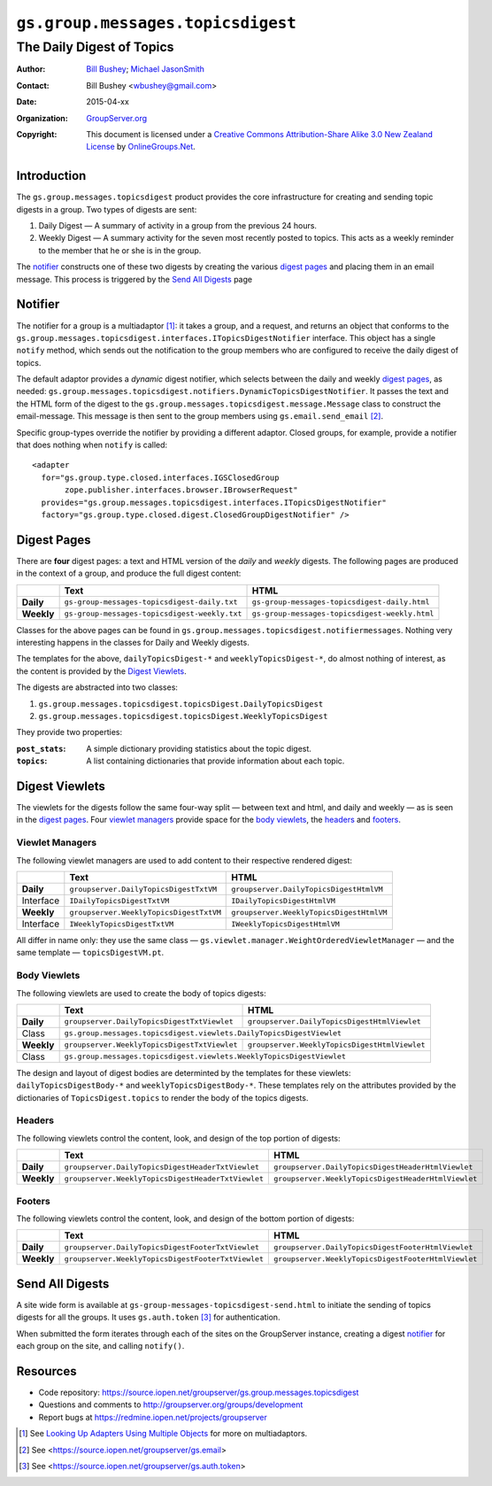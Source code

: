 ==================================
``gs.group.messages.topicsdigest``
==================================
~~~~~~~~~~~~~~~~~~~~~~~~~~
The Daily Digest of Topics
~~~~~~~~~~~~~~~~~~~~~~~~~~

:Author: `Bill Bushey`_; `Michael JasonSmith`_
:Contact: Bill Bushey <wbushey@gmail.com>
:Date: 2015-04-xx
:Organization: `GroupServer.org`_
:Copyright: This document is licensed under a
  `Creative Commons Attribution-Share Alike 3.0 New Zealand License`_
  by `OnlineGroups.Net`_.

Introduction
============

The ``gs.group.messages.topicsdigest`` product provides the core
infrastructure for creating and sending topic digests in a
group. Two types of digests are sent:
 
#. Daily Digest — A summary of activity in a group from the previous 24
   hours.
#. Weekly Digest — A summary activity for the seven most recently posted to
   topics. This acts as a weekly reminder to the member that he or she is
   in the group.

The notifier_ constructs one of these two digests by creating the various
`digest pages`_ and placing them in an email message. This process is
triggered by the `Send All Digests`_ page

Notifier
========

The notifier for a group is a multiadaptor [#multiadaptor]_: it takes a
group, and a request, and returns an object that conforms to the
``gs.group.messages.topicsdigest.interfaces.ITopicsDigestNotifier``
interface. This object has a single ``notify`` method, which sends out the
notification to the group members who are configured to receive the daily
digest of topics.

The default adaptor provides a *dynamic* digest notifier, which selects
between the daily and weekly `digest pages`_, as needed:
``gs.group.messages.topicsdigest.notifiers.DynamicTopicsDigestNotifier``.
It passes the text and the HTML form of the digest to the
``gs.group.messages.topicsdigest.message.Message`` class to construct the
email-message. This message is then sent to the group members using
``gs.email.send_email`` [#send_email]_.

Specific group-types override the notifier by providing a different
adaptor. Closed groups, for example, provide a notifier that does nothing
when ``notify`` is called::

  <adapter
    for="gs.group.type.closed.interfaces.IGSClosedGroup
         zope.publisher.interfaces.browser.IBrowserRequest"
    provides="gs.group.messages.topicsdigest.interfaces.ITopicsDigestNotifier"
    factory="gs.group.type.closed.digest.ClosedGroupDigestNotifier" />


Digest Pages
============

There are **four** digest pages: a text and HTML version of the *daily* and
*weekly* digests. The following pages are produced in the context of a
group, and produce the full digest content:

+------------+-----------------------------------------------+------------------------------------------------+
|            | Text                                          | HTML                                           |
+============+===============================================+================================================+
| **Daily**  | ``gs-group-messages-topicsdigest-daily.txt``  | ``gs-group-messages-topicsdigest-daily.html``  |
+------------+-----------------------------------------------+------------------------------------------------+
| **Weekly** | ``gs-group-messages-topicsdigest-weekly.txt`` | ``gs-group-messages-topicsdigest-weekly.html`` |
+------------+-----------------------------------------------+------------------------------------------------+
  
Classes for the above pages can be found in
``gs.group.messages.topicsdigest.notifiermessages``. Nothing very
interesting happens in the classes for Daily and Weekly digests.

The templates for the above, ``dailyTopicsDigest-*`` and
``weeklyTopicsDigest-*``, do almost nothing of interest, as the content is
provided by the `Digest Viewlets`_.

The digests are abstracted into two classes:

#. ``gs.group.messages.topicsdigest.topicsDigest.DailyTopicsDigest``
#. ``gs.group.messages.topicsdigest.topicsDigest.WeeklyTopicsDigest``

They provide two properties:

:``post_stats``:
   A simple dictionary providing statistics about the topic digest.

:``topics``:
   A list containing dictionaries that provide information about each
   topic.

Digest Viewlets
===============

The viewlets for the digests follow the same four-way split — between text
and html, and daily and weekly — as is seen in the `digest pages`_. Four
`viewlet managers`_ provide space for the `body viewlets`_, the headers_
and footers_.

Viewlet Managers
----------------

The following viewlet managers are used to add content to their respective
rendered digest:

+------------+-----------------------------------------+------------------------------------------+
|            | Text                                    | HTML                                     |
+============+=========================================+==========================================+
| **Daily**  | ``groupserver.DailyTopicsDigestTxtVM``  | ``groupserver.DailyTopicsDigestHtmlVM``  |
+------------+-----------------------------------------+------------------------------------------+
| Interface  | ``IDailyTopicsDigestTxtVM``             | ``IDailyTopicsDigestHtmlVM``             |
+------------+-----------------------------------------+------------------------------------------+
| **Weekly** | ``groupserver.WeeklyTopicsDigestTxtVM`` | ``groupserver.WeeklyTopicsDigestHtmlVM`` |
+------------+-----------------------------------------+------------------------------------------+
| Interface  | ``IWeeklyTopicsDigestTxtVM``            | ``IWeeklyTopicsDigestHtmlVM``            |
+------------+-----------------------------------------+------------------------------------------+

All differ in name only: they use the same class —
``gs.viewlet.manager.WeightOrderedViewletManager`` — and the same template
— ``topicsDigestVM.pt``.

Body Viewlets
-------------

The following viewlets are used to create the body of topics digests:

+------------+----------------------------------------------+-----------------------------------------------+
|            | Text                                         | HTML                                          |
+============+==============================================+===============================================+
| **Daily**  | ``groupserver.DailyTopicsDigestTxtViewlet``  | ``groupserver.DailyTopicsDigestHtmlViewlet``  |
+------------+----------------------------------------------+-----------------------------------------------+
| Class      | ``gs.group.messages.topicsdigest.viewlets.DailyTopicsDigestViewlet``                         |
+------------+----------------------------------------------+-----------------------------------------------+
| **Weekly** | ``groupserver.WeeklyTopicsDigestTxtViewlet`` | ``groupserver.WeeklyTopicsDigestHtmlViewlet`` |
+------------+----------------------------------------------+-----------------------------------------------+
| Class      | ``gs.group.messages.topicsdigest.viewlets.WeeklyTopicsDigestViewlet``                        |
+------------+----------------------------------------------+-----------------------------------------------+

The design and layout of digest bodies are determinted by the templates for
these viewlets: ``dailyTopicsDigestBody-*`` and
``weeklyTopicsDigestBody-*``. These templates rely on the attributes
provided by the dictionaries of ``TopicsDigest.topics`` to render the body
of the topics digests.

Headers
-------

The following viewlets control the content, look, and design of the top
portion of digests:

+------------+----------------------------------------------------+-----------------------------------------------------+
|            | Text                                               | HTML                                                |
+============+====================================================+=====================================================+
| **Daily**  | ``groupserver.DailyTopicsDigestHeaderTxtViewlet``  | ``groupserver.DailyTopicsDigestHeaderHtmlViewlet``  |
+------------+----------------------------------------------------+-----------------------------------------------------+
| **Weekly** | ``groupserver.WeeklyTopicsDigestHeaderTxtViewlet`` | ``groupserver.WeeklyTopicsDigestHeaderHtmlViewlet`` |
+------------+----------------------------------------------------+-----------------------------------------------------+

Footers
-------

The following viewlets control the content, look, and design of the bottom
portion of digests:

+------------+----------------------------------------------------+-----------------------------------------------------+
|            | Text                                               | HTML                                                |
+============+====================================================+=====================================================+
| **Daily**  | ``groupserver.DailyTopicsDigestFooterTxtViewlet``  | ``groupserver.DailyTopicsDigestFooterHtmlViewlet``  |
+------------+----------------------------------------------------+-----------------------------------------------------+
| **Weekly** | ``groupserver.WeeklyTopicsDigestFooterTxtViewlet`` | ``groupserver.WeeklyTopicsDigestFooterHtmlViewlet`` |
+------------+----------------------------------------------------+-----------------------------------------------------+

Send All Digests
================

A site wide form is available at
``gs-group-messages-topicsdigest-send.html`` to initiate the sending of
topics digests for all the groups. It uses ``gs.auth.token`` [#token]_ for
authentication.

When submitted the form iterates through each of the sites on the
GroupServer instance, creating a digest notifier_ for each group on the
site, and calling ``notify()``.

Resources
=========

- Code repository:
  https://source.iopen.net/groupserver/gs.group.messages.topicsdigest
- Questions and comments to http://groupserver.org/groups/development
- Report bugs at https://redmine.iopen.net/projects/groupserver

.. _GroupServer: http://groupserver.org/
.. _GroupServer.org: http://groupserver.org/
.. _OnlineGroups.Net: https://onlinegroups.net
.. _Bill Bushey: http://groupserver.org/p/wbushey
.. _Michael JasonSmith: http://groupserver.org/p/mpj17
.. _Creative Commons Attribution-Share Alike 3.0 New Zealand License:
   http://creativecommons.org/licenses/by-sa/3.0/nz/

.. [#multiadaptor] See `Looking Up Adapters Using Multiple Objects
                   <http://docs.zope.org/zope.component/api/adapter.html#looking-up-adapters-using-multiple-objects>`_ 
                   for more on multiadaptors.
.. [#send_email] See <https://source.iopen.net/groupserver/gs.email>

.. [#token] See <https://source.iopen.net/groupserver/gs.auth.token>
